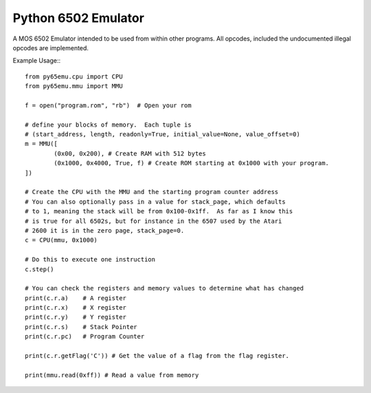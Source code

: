 ===============================
Python 6502 Emulator
===============================

.. image:: https://travis-ci.org/MineRobber9000/py65emu.png?branch=master
        :target: https://travis-ci.org/MineRobber9000/py65emu


A MOS 6502 Emulator intended to be used from within other programs.  All opcodes, included the undocumented illegal opcodes are implemented.

Example Usage:::

        from py65emu.cpu import CPU
        from py65emu.mmu import MMU

        f = open("program.rom", "rb")  # Open your rom

        # define your blocks of memory.  Each tuple is
        # (start_address, length, readonly=True, initial_value=None, value_offset=0)
        m = MMU([
                (0x00, 0x200), # Create RAM with 512 bytes
                (0x1000, 0x4000, True, f) # Create ROM starting at 0x1000 with your program.
        ])

        # Create the CPU with the MMU and the starting program counter address
        # You can also optionally pass in a value for stack_page, which defaults
        # to 1, meaning the stack will be from 0x100-0x1ff.  As far as I know this
        # is true for all 6502s, but for instance in the 6507 used by the Atari
        # 2600 it is in the zero page, stack_page=0.
        c = CPU(mmu, 0x1000)

        # Do this to execute one instruction
        c.step()

        # You can check the registers and memory values to determine what has changed
        print(c.r.a)	# A register
        print(c.r.x)	# X register
        print(c.r.y)	# Y register
        print(c.r.s)	# Stack Pointer
        print(c.r.pc)	# Program Counter

        print(c.r.getFlag('C')) # Get the value of a flag from the flag register.

        print(mmu.read(0xff)) # Read a value from memory
